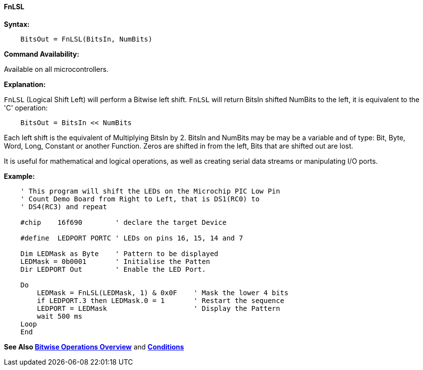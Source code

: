 ==== FnLSL

*Syntax:*
[subs="quotes"]

----
    BitsOut = FnLSL(BitsIn, NumBits)
----

*Command Availability:*

Available on all microcontrollers.

*Explanation:*

`FnLSL` (Logical Shift Left) will perform a Bitwise left shift.
`FnLSL` will return BitsIn shifted NumBits to the left, it is equivalent to the 'C' operation:

----
    BitsOut = BitsIn << NumBits
----

Each left shift is the equivalent of Multiplying BitsIn by 2.
BitsIn and NumBits may be may be a variable and of  type: Bit, Byte, Word, Long, Constant or another Function.
Zeros are shifted in from the left, Bits that are shifted out are lost.

It is useful for mathematical and logical operations, as well as creating serial data streams or manipulating I/O ports.



*Example:*

----
    ' This program will shift the LEDs on the Microchip PIC Low Pin
    ' Count Demo Board from Right to Left, that is DS1(RC0) to
    ' DS4(RC3) and repeat

    #chip    16f690        ' declare the target Device

    #define  LEDPORT PORTC ' LEDs on pins 16, 15, 14 and 7

    Dim LEDMask as Byte    ' Pattern to be displayed
    LEDMask = 0b0001       ' Initialise the Patten
    Dir LEDPORT Out        ' Enable the LED Port.

    Do
        LEDMask = FnLSL(LEDMask, 1) & 0x0F    ' Mask the lower 4 bits
        if LEDPORT.3 then LEDMask.0 = 1       ' Restart the sequence
        LEDPORT = LEDMask                     ' Display the Pattern
        wait 500 ms
    Loop
    End

----

*See Also <<_bitwise_operations_overview, Bitwise Operations Overview>>* and *<<_conditions, Conditions>>*


